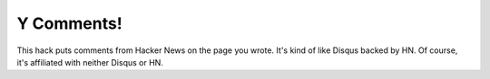 Y Comments!
===========

This hack puts comments from Hacker News on the page you wrote. It's kind of
like Disqus backed by HN. Of course, it's affiliated with neither Disqus or HN.

